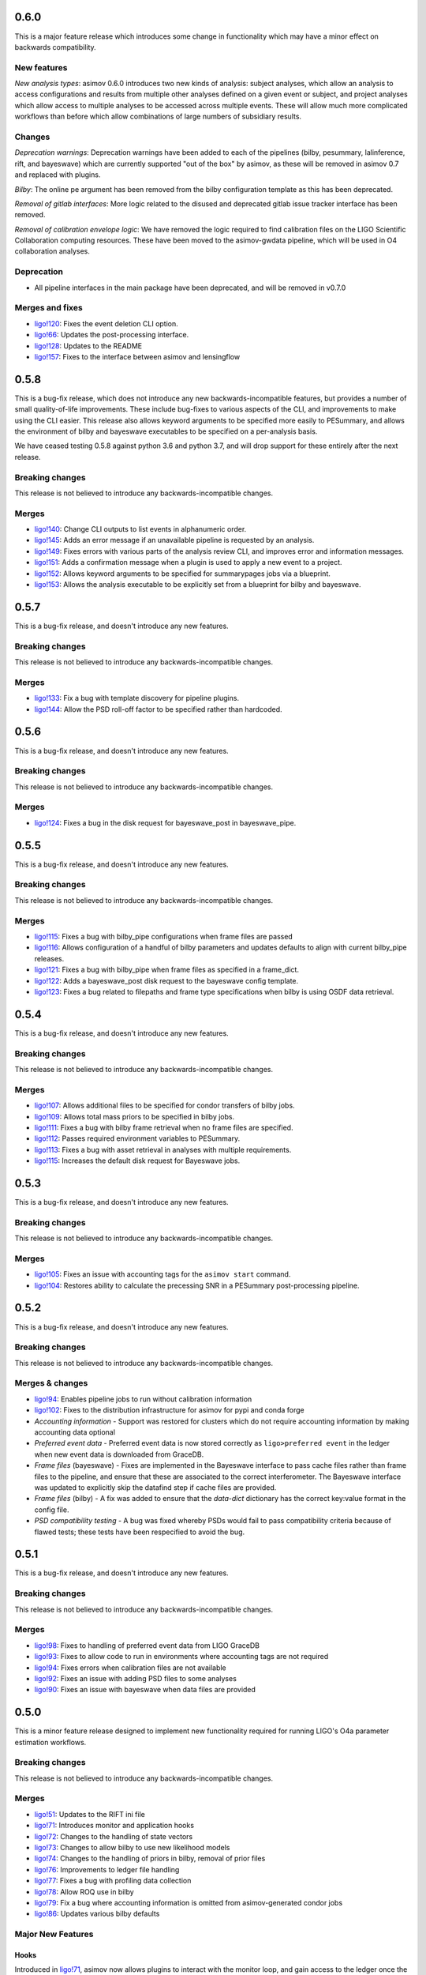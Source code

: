 0.6.0
=====

This is a major feature release which introduces some change in functionality which may have a minor effect on backwards compatibility.

New features
------------

*New analysis types*: asimov 0.6.0 introduces two new kinds of analysis: subject analyses, which allow an analysis to access configurations and results from multiple other analyses defined on a given event or subject, and project analyses which allow access to multiple analyses to be accessed across multiple events. These will allow much more complicated workflows than before which allow combinations of large numbers of subsidiary results.


Changes
-------

*Deprecation warnings*: Deprecation warnings have been added to each of the pipelines (bilby, pesummary, lalinference, rift, and bayeswave) which are currently supported "out of the box" by asimov, as these will be removed in asimov 0.7 and replaced with plugins.

*Bilby*: The online pe argument has been removed from the bilby configuration template as this has been deprecated.

*Removal of gitlab interfaces*: More logic related to the disused and deprecated gitlab issue tracker interface has been removed.

*Removal of calibration envelope logic*: We have removed the logic required to find calibration files on the LIGO Scientific Collaboration computing resources. These have been moved to the asimov-gwdata pipeline, which will be used in O4 collaboration analyses.

Deprecation
-----------

+ All pipeline interfaces in the main package have been deprecated, and will be removed in v0.7.0

Merges and fixes
----------------

+ `ligo!120 <https://git.ligo.org/asimov/asimov/-/merge_requests/120>`_: Fixes the event deletion CLI option.
+ `ligo!66 <https://git.ligo.org/asimov/asimov/-/merge_requests/66>`_: Updates the post-processing interface.
+ `ligo!128 <https://git.ligo.org/asimov/asimov/-/merge_requests/128>`_: Updates to the README
+ `ligo!157 <https://git.ligo.org/asimov/asimov/-/merge_requests/157>`_: Fixes to the interface between asimov and lensingflow


0.5.8
=====

This is a bug-fix release, which does not introduce any new backwards-incompatible features, but provides a number of small quality-of-life improvements.
These include bug-fixes to various aspects of the CLI, and improvements to make using the CLI easier.
This release also allows keyword arguments to be specified more easily to PESummary, and allows the environment of bilby and bayeswave executables to be specified on a per-analysis basis.

We have ceased testing 0.5.8 against python 3.6 and python 3.7, and will drop support for these entirely after the next release.

Breaking changes
----------------

This release is not believed to introduce any backwards-incompatible changes.

Merges
------

+ `ligo!140 <https://git.ligo.org/asimov/asimov/-/merge_requests/140>`_: Change CLI outputs to list events in alphanumeric order.
+ `ligo!145 <https://git.ligo.org/asimov/asimov/-/merge_requests/145>`_: Adds an error message if an unavailable pipeline is requested by an analysis.
+ `ligo!149 <https://git.ligo.org/asimov/asimov/-/merge_requests/149>`_: Fixes errors with various parts of the analysis review CLI, and improves error and information messages.
+ `ligo!151 <https://git.ligo.org/asimov/asimov/-/merge_requests/151>`_: Adds a confirmation message when a plugin is used to apply a new event to a project.
+ `ligo!152 <https://git.ligo.org/asimov/asimov/-/merge_requests/152>`_: Allows keyword arguments to be specified for summarypages jobs via a blueprint.
+ `ligo!153 <https://git.ligo.org/asimov/asimov/-/merge_requests/153>`_: Allows the analysis executable to be explicitly set from a blueprint for bilby and bayeswave.

0.5.7
=====

This is a bug-fix release, and doesn't introduce any new features.

Breaking changes
----------------

This release is not believed to introduce any backwards-incompatible changes.

Merges
------

+ `ligo!133 <https://git.ligo.org/asimov/asimov/-/merge_requests/133>`_: Fix a bug with template discovery for pipeline plugins.
+ `ligo!144 <https://git.ligo.org/asimov/asimov/-/merge_requests/144>`_: Allow the PSD roll-off factor to be specified rather than hardcoded.


0.5.6
=====

This is a bug-fix release, and doesn't introduce any new features.

Breaking changes
----------------

This release is not believed to introduce any backwards-incompatible changes.

Merges
------

+ `ligo!124 <https://git.ligo.org/asimov/asimov/-/merge_requests/124>`_: Fixes a bug in the disk request for bayeswave_post in bayeswave_pipe.

0.5.5
=====

This is a bug-fix release, and doesn't introduce any new features.

Breaking changes
----------------

This release is not believed to introduce any backwards-incompatible changes.

Merges
------

+ `ligo!115 <https://git.ligo.org/asimov/asimov/-/merge_requests/121>`_: Fixes a bug with bilby_pipe configurations when frame files are passed
+ `ligo!116 <https://git.ligo.org/asimov/asimov/-/merge_requests/116>`_: Allows configuration of a handful of bilby parameters and updates defaults to align with current bilby_pipe releases.
+ `ligo!121 <https://git.ligo.org/asimov/asimov/-/merge_requests/121>`_: Fixes a bug with bilby_pipe when frame files as specified in a frame_dict.
+ `ligo!122 <https://git.ligo.org/asimov/asimov/-/merge_requests/122>`_: Adds a bayeswave_post disk request to the bayeswave config template.
+ `ligo!123 <https://git.ligo.org/asimov/asimov/-/merge_requests/123>`_: Fixes a bug related to filepaths and frame type specifications when bilby is using OSDF data retrieval.


0.5.4
=====

This is a bug-fix release, and doesn't introduce any new features.

Breaking changes
----------------

This release is not believed to introduce any backwards-incompatible changes.

Merges
------

+ `ligo!107 <https://git.ligo.org/asimov/asimov/-/merge_requests/107>`_: Allows additional files to be specified for condor transfers of bilby jobs.
+ `ligo!109 <https://git.ligo.org/asimov/asimov/-/merge_requests/109>`_: Allows total mass priors to be specified in bilby jobs.
+ `ligo!111 <https://git.ligo.org/asimov/asimov/-/merge_requests/111>`_: Fixes a bug with bilby frame retrieval when no frame files are specified.
+ `ligo!112 <https://git.ligo.org/asimov/asimov/-/merge_requests/112>`_: Passes required environment variables to PESummary.
+ `ligo!113 <https://git.ligo.org/asimov/asimov/-/merge_requests/113>`_: Fixes a bug with asset retrieval in analyses with multiple requirements.
+ `ligo!115 <https://git.ligo.org/asimov/asimov/-/merge_requests/115>`_: Increases the default disk request for Bayeswave jobs.


0.5.3
=====

This is a bug-fix release, and doesn't introduce any new features.

Breaking changes
----------------

This release is not believed to introduce any backwards-incompatible changes.

Merges
------

+ `ligo!105 <https://git.ligo.org/asimov/asimov/-/merge_requests/105>`_: Fixes an issue with accounting tags for the ``asimov start`` command.
+ `ligo!104 <https://git.ligo.org/asimov/asimov/-/merge_requests/104>`_: Restores ability to calculate the precessing SNR in a PESummary post-processing pipeline.

0.5.2
=====

This is a bug-fix release, and doesn't introduce any new features.

Breaking changes
----------------

This release is not believed to introduce any backwards-incompatible changes.

Merges & changes
----------------

+ `ligo!94 <https://git.ligo.org/asimov/asimov/-/merge_requests/94>`_: Enables pipeline jobs to run without calibration information
+ `ligo!102 <https://git.ligo.org/asimov/asimov/-/merge_requests/102>`_: Fixes to the distribution infrastructure for asimov for pypi and conda forge
+ *Accounting information* - Support was restored for clusters which do not require accounting information by making accounting data optional
+ *Preferred event data* - Preferred event data is now stored correctly as ``ligo>preferred event`` in the ledger when new event data is downloaded from GraceDB.
+ *Frame files* (bayeswave) - Fixes are implemented in the Bayeswave interface to pass cache files rather than frame files to the pipeline, and ensure that these are associated to the correct interferometer. The Bayeswave interface was updated to explicitly skip the datafind step if cache files are provided.
+ *Frame files* (bilby) - A fix was added to ensure that the `data-dict` dictionary has the correct key:value format in the config file.
+ *PSD compatibility testing* - A bug was fixed whereby PSDs would fail to pass compatibility criteria because of flawed tests; these tests have been respecified to avoid the bug.

0.5.1
=====

This is a bug-fix release, and doesn't introduce any new features.

Breaking changes
----------------

This release is not believed to introduce any backwards-incompatible changes.

Merges
------

+ `ligo!98 <https://git.ligo.org/asimov/asimov/-/merge_requests/98>`_: Fixes to handling of preferred event data from LIGO GraceDB
+ `ligo!93 <https://git.ligo.org/asimov/asimov/-/merge_requests/93>`_: Fixes to allow code to run in environments where accounting tags are not required
+ `ligo!94 <https://git.ligo.org/asimov/asimov/-/merge_requests/94>`_: Fixes errors when calibration files are not available
+ `ligo!92 <https://git.ligo.org/asimov/asimov/-/merge_requests/92>`_: Fixes an issue with adding PSD files to some analyses
+ `ligo!90 <https://git.ligo.org/asimov/asimov/-/merge_requests/90>`_: Fixes an issue with bayeswave when data files are provided

0.5.0
=====

This is a minor feature release designed to implement new functionality required for running LIGO's O4a parameter estimation workflows.

Breaking changes
-----------------

This release is not believed to introduce any backwards-incompatible changes.

Merges
------

+ `ligo!51 <https://git.ligo.org/asimov/asimov/-/merge_requests/51>`_: Updates to the RIFT ini file
+ `ligo!71 <https://git.ligo.org/asimov/asimov/-/merge_requests/71>`_: Introduces monitor and application hooks
+ `ligo!72 <https://git.ligo.org/asimov/asimov/-/merge_requests/72>`_: Changes to the handling of state vectors
+ `ligo!73 <https://git.ligo.org/asimov/asimov/-/merge_requests/73>`_: Changes to allow bilby to use new likelihood models
+ `ligo!74 <https://git.ligo.org/asimov/asimov/-/merge_requests/74>`_: Changes to the handling of priors in bilby, removal of prior files
+ `ligo!76 <https://git.ligo.org/asimov/asimov/-/merge_requests/76>`_: Improvements to ledger file handling
+ `ligo!77 <https://git.ligo.org/asimov/asimov/-/merge_requests/77>`_: Fixes a bug with profiling data collection
+ `ligo!78 <https://git.ligo.org/asimov/asimov/-/merge_requests/78>`_: Allow ROQ use in bilby
+ `ligo!79 <https://git.ligo.org/asimov/asimov/-/merge_requests/79>`_: Fix a bug where accounting information is omitted from asimov-generated condor jobs
+ `ligo!86 <https://git.ligo.org/asimov/asimov/-/merge_requests/86>`_: Updates various bilby defaults
  
Major New Features
------------------

Hooks
"""""

Introduced in `ligo!71 <https://git.ligo.org/asimov/asimov/-/merge_requests/71>`_, asimov now allows plugins to interact with the monitor loop, and gain access to the ledger once the monitoring process has completed.
It also allows external packages to provide new data via the `asimov apply` interface.

ROQ bases in bilby
""""""""""""""""""

This version introduces support for ROQ bases in bilby.

Review status
-------------

The newly reviewed features in asimov 0.5.0 are: 

+ Monitor and apply hooks for `CBCflow <https://pypi.org/project/cbcflow/>`_
+ Integration of `peconfigurator <https://pypi.org/project/pe-configurator/>`_ via entry points
+ Integration of `asimov-gwdata <https://pypi.org/project/asimov-gwdata/>`_ via entry points
+ Reduced order quadrature support with `bilby <https://lscsoft.docs.ligo.org/bilby/index.html>`_ with the  `dynesty sampler <https://dynesty.readthedocs.io>`_

The newly reviewed capabilities in asimov 0.5.0 are: 

+ Operability on the `Open Science Grid <https://osg-htc.org/>`_ (OSG)
+ Support for shared user accounts

Additional reviewed updates:

+ Revised ``BayesWave`` defaults associated with v1.1.0 
+ Revised ``bilby_pipe`` defaults associated with v1.0.8 and also compatible with v1.1.0.
+ Compatibility with ``pesummary`` v1.0.0


Getting ``asimov v0.5.0``
-------------------------

pypi
""""
You can install this preview directly from pypi using pip:
``pip install --upgrade asimov==v0.5.0``

git
"""
You can clone this repository and install from source by running

::

   git clone git@git.ligo.org:asimov/asimov.git
   git checkout v0.5.0
   pip install .

What's next?
------------

You can find the most up to date O4 development roadmap `on the project wiki<https://git.ligo.org/asimov/asimov/-/wikis/o4-roadmap>`.


0.4.1
=====

This is a bug-fix release.

Breaking changes
----------------

This release is not believed to introduce any backwards-incompatible changes.

Bugs Fixed
----------

+ `ligo#125 <https://git.ligo.org/asimov/asimov/-/issues/125>`_

0.4.0
=====

Breaking changes
----------------

This release of asimov is not backwards compatible with releases from the v0.3 series, and has multiple breaking changes.

Major New Features
-------------------

Projects
""""""""

This version of asimov represents a major update compared to the previously released versions of asimov.
In the past asimov has relied on gitlab issue trackers in order to organise a project.
In this version we introduce infrastructure within asimov to enable management of much smaller projects as well as those asimov was initially intended for.
Projects can now be created in a user's home directory and used to organise and automate multiple runs.

Pipeline interface improvements
"""""""""""""""""""""""""""""""

We've made a serious effort in this version to improve the interface between asimov and various gravitational wave analysis pipelines, including Bayeswave, bilby, and lalinference.
We've made it much easier to use other pipelines with asimov too, which can now be implemented as plugins without requiring upstream changes to the asimov codebase.

Reporting improvements
""""""""""""""""""""""

We've introduced a number of new features to the report pages which are created by asimov in order to give a more useful overview of all of the analyses which are being run.

Command-line interface
""""""""""""""""""""""

Asimov now has a cleaner, and more consistent command line interface, which has been renamed ``asimov``.
When we started work on the project we weren't sure how asimov would be used, but we've come to the conclusion that having everything named consistently is for the best.

Blueprint files
"""""""""""""""

Setting up events and analyses in asimov requires a large amount of information.
To assist with this, asimov is now able to read-in this information in yaml-format files which we call "blueprints".
A curated collection of these for the events included in the GWTC catalogues, and the analyses used for those catalogues are available from https://git.ligo.org/asimov/data.


Review status
-------------

This release has been reviewed for use in parameter estimation analyses of the LVK.
+ Review statements can be found in the ``REVIEW.rst`` file in this repository.
+ Full information regarding the review is available `in this wiki page<https://git.ligo.org/pe/O4/asimov-review/-/wikis/Asimov-version-O4>`_.

Getting ``asimov v0.4.0``
-------------------------

pypi
""""
You can install this preview directly from pypi using pip:
``pip install --upgrade asimov==v0.4.0``

git
"""
You can clone this repository and install from source by running

::

   git clone git@git.ligo.org:asimov/asimov.git
   git checkout v0.4.0
   pip install .

What's next?
------------

You can find the most up to date O4 development roadmap `on the project wiki<https://git.ligo.org/asimov/asimov/-/wikis/o4-roadmap>`.
